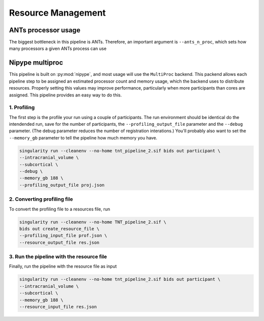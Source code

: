 Resource Management
-------------------

ANTs processor usage
^^^^^^^^^^^^^^^^^^^^

The biggest bottleneck in this pipeline is ANTs. Therefore,
an important argument is ``--ants_n_proc``, which sets how
many processors a given ANTs process can use

Nipype multiproc
^^^^^^^^^^^^^^^^

This pipeline is built on :py:mod:`nipype`, and most usage will use the ``MultiProc``
backend. This packend allows each pipeline step to be assigned an estimated
processor count and memory usage, which the backend uses to distribute resources.
Properly setting this values may improve performance, particularly when more
participants than cores are assigned. This pipeline provides an easy way to do this.

1. Profiling
""""""""""""

The first step is the profile your run using a couple of participants. The run environment
should be identical do the intendended run, save for the number of participants, the ``--profiling_output_file``
parameter and the ``--debug`` parameter. (The debug parameter reduces the number of registration interations.)
You'll probably also want to set the ``--memory_gb`` parameter to tell the pipeline how much memory you have.

.. code-block:: bash

   singularity run --cleanenv --no-home tnt_pipeline_2.sif bids out participant \
   --intracranial_volume \
   --subcortical \
   --debug \
   --memory_gb 188 \
   --profiling_output_file proj.json

2. Converting profiling file
""""""""""""""""""""""""""""

To convert the profiling file to a resources file, run

.. code-block:: bash

    singularity run --cleanenv --no-home TNT_pipeline_2.sif \
    bids out create_resource_file \
    --profiling_input_file prof.json \
    --resource_output_file res.json

3. Run the pipeline with the resource file
""""""""""""""""""""""""""""""""""""""""""

Finally, run the pipeline with the resource file as input

.. code-block:: bash
   
   singularity run --cleanenv --no-home tnt_pipeline_2.sif bids out participant \
   --intracranial_volume \
   --subcortical \
   --memory_gb 188 \
   --resource_input_file res.json
